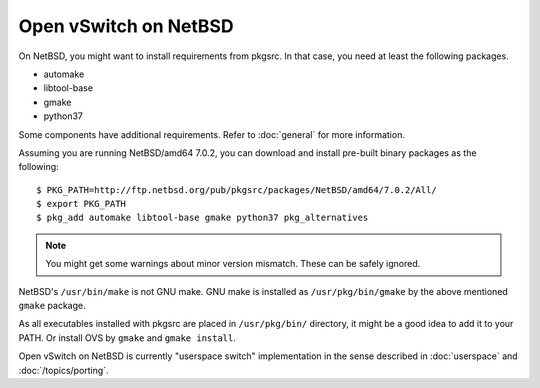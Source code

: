 ..
      Licensed under the Apache License, Version 2.0 (the "License"); you may
      not use this file except in compliance with the License. You may obtain
      a copy of the License at

          http://www.apache.org/licenses/LICENSE-2.0

      Unless required by applicable law or agreed to in writing, software
      distributed under the License is distributed on an "AS IS" BASIS, WITHOUT
      WARRANTIES OR CONDITIONS OF ANY KIND, either express or implied. See the
      License for the specific language governing permissions and limitations
      under the License.

      Convention for heading levels in Open vSwitch documentation:

      =======  Heading 0 (reserved for the title in a document)
      -------  Heading 1
      ~~~~~~~  Heading 2
      +++++++  Heading 3
      '''''''  Heading 4

      Avoid deeper levels because they do not render well.

======================
Open vSwitch on NetBSD
======================

On NetBSD, you might want to install requirements from pkgsrc.  In that case,
you need at least the following packages.

- automake
- libtool-base
- gmake
- python37

Some components have additional requirements. Refer to :doc:`general` for more
information.

Assuming you are running NetBSD/amd64 7.0.2, you can download and install
pre-built binary packages as the following::

    $ PKG_PATH=http://ftp.netbsd.org/pub/pkgsrc/packages/NetBSD/amd64/7.0.2/All/
    $ export PKG_PATH
    $ pkg_add automake libtool-base gmake python37 pkg_alternatives

.. note::
  You might get some warnings about minor version mismatch. These can be safely
  ignored.

NetBSD's ``/usr/bin/make`` is not GNU make.  GNU make is installed as
``/usr/pkg/bin/gmake`` by the above mentioned ``gmake`` package.

As all executables installed with pkgsrc are placed in ``/usr/pkg/bin/``
directory, it might be a good idea to add it to your PATH. Or install OVS by
``gmake`` and ``gmake install``.

Open vSwitch on NetBSD is currently "userspace switch" implementation in the
sense described in :doc:`userspace` and :doc:`/topics/porting`.
